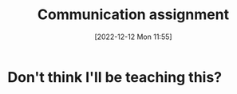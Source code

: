 :PROPERTIES:
:ID:       e74d1697-1ff9-4bde-87f4-b5dd9afea94c
:END:
#+title: Communication assignment
#+date: [2022-12-12 Mon 11:55]
* Don't think I'll be teaching this?
